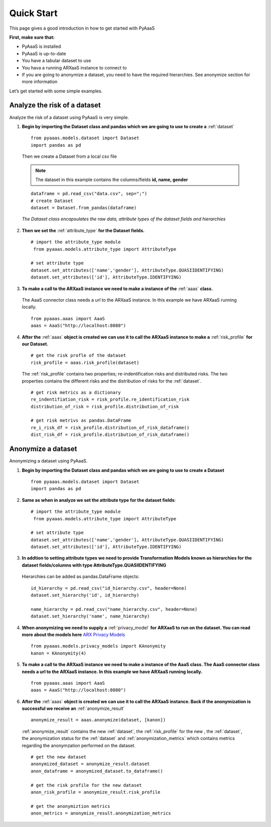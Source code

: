 .. _quick-start:


Quick Start
===========

This page gives a good introduction in how to get started with PyAaaS

**First, make sure that:**

- PyAaaS is installed
- PyAaaS is up-to-date
- You have a tabular dataset to use
- You hava a running ARXaaS instance to connect to
- If you are going to anonymize a dataset, you need to have the required hierarchies. See anonymize section for more information

Let’s get started with some simple examples.

Analyze the risk of a dataset
-----------------------------
Analyze the risk of a dataset using PyAaaS is very simple.

1. **Begin by importing the Dataset class and pandas which we are going to use to create a** :ref:`dataset` ::

    from pyaaas.models.dataset import Dataset
    import pandas as pd

 Then we create a Dataset from a local csv file

 .. note:: The dataset in this example contains the columns/fields **id, name, gender**

 ::

    dataframe = pd.read_csv("data.csv", sep=";")
    # create Dataset
    dataset = Dataset.from_pandas(dataframe)

 *The Dataset class encapsulates the raw data, attribute types of the dataset fields and hierarchies*

2. **Then we set the**  :ref:`attribute_type` **for the Dataset fields.** ::

    # import the attribute_type module
     from pyaaas.models.attribute_type import AttributeType

    # set attribute type
    dataset.set_attributes(['name','gender'], AttributeType.QUASIIDENTIFYING)
    dataset.set_attributes(['id'], AttributeType.IDENTIFYING)

3. **To make a call to the ARXaaS instance we need to make a instance of the** :ref:`aaas` **class.**

 The AaaS connector class needs a url to the ARXaaS instance. In this example we have ARXaaS running locally. ::

    from pyaaas.aaas import AaaS
    aaas = AaaS("http://localhost:8080")

4. **After the** :ref:`aaas` **object is created we can use it to call the ARXaaS instance to make a** :ref:`risk_profile` **for our Dataset.** ::

    # get the risk profle of the dataset
    risk_profile = aaas.risk_profile(dataset)



 The :ref:`risk_profile` contains two properties; re-indentification risks and distributed risks.
 The two properties contains the different risks and the distribution of risks for the :ref:`dataset`. ::

    # get risk metrics as a dictionary
    re_indentifiation_risk = risk_profile.re_identification_risk
    distribution_of_risk = risk_profile.distribution_of_risk

    # get risk metrivs as pandas.DataFrame
    re_i_risk_df = risk_profile.distribution_of_risk_dataframe()
    dist_risk_df = risk_profile.distribution_of_risk_dataframe()




Anonymize a dataset
-----------------------------
Anonymizing a dataset using PyAaaS.

1. **Begin by importing the Dataset class and pandas which we are going to use to create a Dataset** ::

        from pyaaas.models.dataset import Dataset
        import pandas as pd


2. **Same as when in analyze we set the attribute type for the dataset fields**::

    # import the attribute_type module
     from pyaaas.models.attribute_type import AttributeType

    # set attribute type
    dataset.set_attributes(['name','gender'], AttributeType.QUASIIDENTIFYING)
    dataset.set_attributes(['id'], AttributeType.IDENTIFYING)

3. **In addtion to setting attribute types we need to provide Transformation Models known as hierarchies for the dataset fields/columns with type AttributeType.QUASIIDENTIFYING**
 Hierarchies can be added as pandas.DataFrame objects::

    id_hierarchy = pd.read_csv("id_hierarchy.csv", header=None)
    dataset.set_hierarchy('id', id_hierarchy)

    name_hierarchy = pd.read_csv("name_hierarchy.csv", header=None)
    dataset.set_hierarchy('name', name_hierarchy)


4. **When anonymizing we need to supply a** :ref:`privacy_model` **for ARXaaS to run on the dataset. You can read more about the models here** `ARX Privacy Models <https://arx.deidentifier.org/overview/privacy-criteria/>`_ ::

    from pyaaas.models.privacy_models import KAnonymity
    kanon = KAnonymity(4)

5. **To make a call to the ARXaaS instance we need to make a instance of the AaaS class. The AaaS connector class needs a url to the ARXaaS instance. In this example we have ARXaaS running locally.** ::

    from pyaaas.aaas import AaaS
    aaas = AaaS("http://localhost:8080")

6. **After the** :ref:`aaas` **object is created we can use it to call the ARXaaS instance. Back if the anonymization is successful we receive an** :ref:`anonymize_result` ::

    anonymize_result = aaas.anonymize(dataset, [kanon])

 :ref:`anonymize_result` contains the new :ref:`dataset`, the :ref:`risk_profile` for the new , the :ref:`dataset`,
 the anonymization status for the :ref:`dataset` and :ref:`anonymization_metrics` which contains metrics regarding the anonymzation performed on the dataset.

 ::

    # get the new dataset
    anonymized_dataset = anonymize_result.dataset
    anon_dataframe = anonymized_dataset.to_dataframe()

    # get the risk profile for the new dataset
    anon_risk_profile = anonymize_result.risk_profile

    # get the anonymiztion metrics
    anon_metrics = anonymize_result.anonymization_metrics
